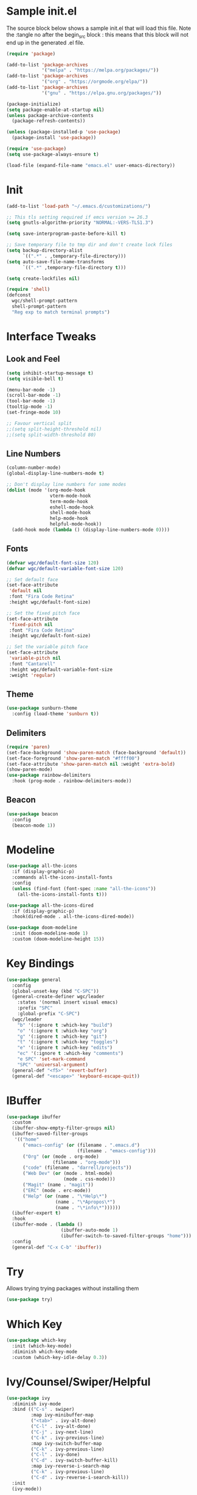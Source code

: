 #+STARTUP: overview
#+PROPERTY: header-args:emacs-lisp :tangle ~/.emacs.d/emacs.el
* Sample init.el
The source block below shows a sample init.el that will load this file.
Note the :tangle no after the begin_src block : this means that this block will not end up in the generated .el file.
#+begin_src emacs-lisp :tangle no
  (require 'package)

  (add-to-list 'package-archives
               '("melpa" . "https://melpa.org/packages/"))
  (add-to-list 'package-archives
               '("org" . "https://orgmode.org/elpa/"))
  (add-to-list 'package-archives
               '("gnu" . "https://elpa.gnu.org/packages/"))

  (package-initialize)
  (setq package-enable-at-startup nil)
  (unless package-archive-contents
    (package-refresh-contents))

  (unless (package-installed-p 'use-package)
    (package-install 'use-package))

  (require 'use-package)
  (setq use-package-always-ensure t)

  (load-file (expand-file-name "emacs.el" user-emacs-directory))
#+end_src

* Init
#+begin_src emacs-lisp
  (add-to-list 'load-path "~/.emacs.d/customizations/")

  ;; This tls setting required if emcs version >= 26.3
  (setq gnutls-algorithm-priority "NORMAL:-VERS-TLS1.3")

  (setq save-interprogram-paste-before-kill t)

  ;; Save temporary file to tmp dir and don't create lock files
  (setq backup-directory-alist
        `((".*" . ,temporary-file-directory)))
  (setq auto-save-file-name-transforms
        `((".*" ,temporary-file-directory t))) 

  (setq create-lockfiles nil)

  (require 'shell)
  (defconst
    wgc/shell-prompt-pattern
    shell-prompt-pattern
    "Reg exp to match terminal prompts")

#+end_src
* Interface Tweaks
** Look and Feel
#+begin_src emacs-lisp
  (setq inhibit-startup-message t)
  (setq visible-bell t)

  (menu-bar-mode -1)
  (scroll-bar-mode -1)
  (tool-bar-mode -1)
  (tooltip-mode -1)
  (set-fringe-mode 10)

  ;; Favour vertical split
  ;;(setq split-height-threshold nil)
  ;;(setq split-width-threshold 80)

#+end_src
** Line Numbers
#+begin_src emacs-lisp
  (column-number-mode)
  (global-display-line-numbers-mode t)

  ;; Don't display line numbers for some modes
  (dolist (mode '(org-mode-hook
                  vterm-mode-hook
                  term-mode-hook
                  eshell-mode-hook
                  shell-mode-hook
                  help-mode-hook
                  helpful-mode-hook))
    (add-hook mode (lambda () (display-line-numbers-mode 0))))
#+end_src
** Fonts 
#+begin_src emacs-lisp
  (defvar wgc/default-font-size 120)
  (defvar wgc/default-variable-font-size 120)

  ;; Set default face
  (set-face-attribute
   'default nil
   :font "Fira Code Retina"
   :height wgc/default-font-size)

  ;; Set the fixed pitch face
  (set-face-attribute
   'fixed-pitch nil
   :font "Fira Code Retina"
   :height wgc/default-font-size)

  ;; Set the variable pitch face
  (set-face-attribute
   'variable-pitch nil
   :font "Cantarell"
   :height wgc/default-variable-font-size
   :weight 'regular)
#+end_src
** Theme
#+begin_src emacs-lisp
  (use-package sunburn-theme
    :config (load-theme 'sunburn t))
#+end_src
** Delimiters
#+begin_src emacs-lisp
  (require 'paren)
  (set-face-background 'show-paren-match (face-background 'default))
  (set-face-foreground 'show-paren-match "#ffff00")
  (set-face-attribute 'show-paren-match nil :weight 'extra-bold)
  (show-paren-mode)
  (use-package rainbow-delimiters
    :hook (prog-mode . rainbow-delimiters-mode))
#+end_src
** Beacon
#+begin_src emacs-lisp
  (use-package beacon
    :config
    (beacon-mode 1))
#+end_src
* Modeline
#+begin_src emacs-lisp
  (use-package all-the-icons
    :if (display-graphic-p)
    :commands all-the-icons-install-fonts
    :config
    (unless (find-font (font-spec :name "all-the-icons"))
      (all-the-icons-install-fonts t)))

  (use-package all-the-icons-dired
    :if (display-graphic-p)
    :hook(dired-mode . all-the-icons-dired-mode))

  (use-package doom-modeline
    :init (doom-modeline-mode 1)
    :custom (doom-modeline-height 15))
#+end_src
* Key Bindings
#+begin_src emacs-lisp
  (use-package general
    :config
    (global-unset-key (kbd "C-SPC"))
    (general-create-definer wgc/leader
      :states '(normal insert visual emacs)
      :prefix "SPC"
      :global-prefix "C-SPC")
    (wgc/leader
      "b" '(:ignore t :which-key "build")
      "o" '(:ignore t :which-key "org")
      "g" '(:ignore t :which-key "git")
      "t" '(:ignore t :which-key "toggles")
      "e" '(:ignore t :which-key "edits")
      "ec" '(:ignore t :which-key "comments")
      "e SPC" 'set-mark-command
      "SPC" 'universal-argument)
    (general-def "<f5>" 'revert-buffer)
    (general-def "<escape>" 'keyboard-escape-quit))
#+end_src
* IBuffer
#+begin_src emacs-lisp
  (use-package ibuffer
    :custom
    (ibuffer-show-empty-filter-groups nil)
    (ibuffer-saved-filter-groups
     '(("home"
        ("emacs-config" (or (filename . ".emacs.d")
                            (filename . "emacs-config")))
        ("Org" (or (mode . org-mode)
                   (filename . "org-mode")))
        ("code" (filename . "darrell/projects"))
        ("Web Dev" (or (mode . html-mode)
                       (mode . css-mode)))
        ("Magit" (name . "magit"))
        ("ERC" (mode . erc-mode))
        ("Help" (or (name . "\*Help\*")
                    (name . "\*Apropos\*")
                    (name . "\*info\*"))))))
    (ibuffer-expert t)
    :hook
    (ibuffer-mode . (lambda ()
                      (ibuffer-auto-mode 1)
                      (ibuffer-switch-to-saved-filter-groups "home")))
    :config
    (general-def "C-x C-b" 'ibuffer))
#+end_src
* Try
Allows trying trying packages without installing them
#+begin_src emacs-lisp
  (use-package try)
#+end_src
* Which Key
#+begin_src emacs-lisp
  (use-package which-key
    :init (which-key-mode)
    :diminish which-key-mode
    :custom (which-key-idle-delay 0.3))
#+end_src
* Ivy/Counsel/Swiper/Helpful
#+begin_src emacs-lisp
  (use-package ivy
    :diminish ivy-mode
    :bind (("C-s" . swiper)
           :map ivy-minibuffer-map
           ("<tab>" . ivy-alt-done)
           ("C-l" . ivy-alt-done)
           ("C-j" . ivy-next-line)
           ("C-k" . ivy-previous-line)
           :map ivy-switch-buffer-map
           ("C-k" . ivy-previous-line)
           ("C-l" . ivy-done)
           ("C-d" . ivy-switch-buffer-kill)
           :map ivy-reverse-i-search-map
           ("C-k" . ivy-previous-line)
           ("C-d" . ivy-reverse-i-search-kill))
    :init
    (ivy-mode))

  (use-package counsel
    :bind(([remap execute-extended-command] . counsel-M-x)
          ([remap find-file] . counsel-find-file)
          ([remap describe-bindings] . counsel-descbinds)
          ("C-x b" . counsel-switch-buffer)
          :map minibuffer-local-map
          ("C-r" . counsel-minibuffer-history)))

  (use-package ivy-rich
    :init (ivy-rich-mode))

  (use-package helpful
    :custom
    (counsel-describe-function-function #'helpful-callable)
    (counsel-describe-variable-function #'helpful-variable)
    :bind
    ([remap describe-function] . counsel-describe-function)
    ([remap describe-command] . helpful-command)
    ([remap describe-variable] . counsel-describe-variable)
    ([remap describe-key] . helpful-key))
#+end_src
* Evil Mode
#+begin_src emacs-lisp
  (use-package evil
    :commands (evil-set-initial-state evil-collection-define-key)
    :custom
    (evil-want-integration t)
    (evil-want-keybinding nil)
    (evil-want-C-u-scroll t)
    (evil-want-C-i-jump nil)
    :config
    (evil-mode 1)
    (general-define-key
     :keymaps 'evil-insert-state-map
     "C-g" 'evil-normal-state
     "C-h" 'evil-delete-backward-char-and-join)
    (general-def 'motion
      "j" 'evil-next-visual-line
      "k" 'evil-previous-visual-line)
    (evil-set-initial-state 'messages-buffer-mode 'normal)
    (evil-set-initial-state 'dashboard-mode 'normal))

  (use-package evil-collection
    :after evil
    :custom (evil-collection-company-use-tng nil)
    :config
    (evil-collection-init))

#+end_src
* Key Chord
#+begin_src emacs-lisp
  (use-package key-chord
    :after evil
    :init (key-chord-mode)
    :custom
    (key-chord-two-keys-delay 0.2)
    (key-chord-one-key-delay 0.3)
    :config
    (key-chord-define evil-insert-state-map "jk" 'evil-normal-state))
#+end_src
* Hydra
#+begin_src emacs-lisp
  (use-package hydra)

  (defhydra hydra-text-scale (:timeout 4)
    "Scale Text"
    ("j" text-scale-increase "in")
    ("k" text-scale-decrease "out")
    ("f" nil "finished" :exit t))

  (wgc/leader
    "ts" '(hydra-text-scale/body :which-key "scale text"))
#+end_src
* Projectile
#+begin_src emacs-lisp
  (use-package projectile
    :diminish projectile-mode
    :init
    (projectile-mode)
    (when (file-directory-p "~/projects")
      (setq projectile-project-search-path '("~/projects")))
    :custom
    (projectile-switch-project-action #'projectile-dired)
    :config
    (wgc/leader
      "p" '(projectile-command-map :which-key "projectile")))


  (use-package counsel-projectile
    :init
    (counsel-projectile-mode))
#+end_src
* Org Mode
** Setup Functions
#+begin_src emacs-lisp
  (defun wgc/org-mode-setup ()
    (org-indent-mode)
    (variable-pitch-mode 1))

  (defun wgc/org-fonts-setup ()
    ;; Replace list hyphen with dot
    (font-lock-add-keywords 'org-mode
                            '(("^ *\\([-]\\) "
                               (0 (prog1 () (compose-region (match-beginning 1) (match-end 1) "•"))))))

    ;; Set faces for heading levels
    (dolist (face '((org-level-1 . 1.2)
                    (org-level-2 . 1.1)
                    (org-level-3 . 1.05)
                    (org-level-4 . 1.0)
                    (org-level-5 . 0.95)
                    (org-level-6 . 0.9)
                    (org-level-7 . 0.85)
                    (org-level-8 . 0.8)))
      (set-face-attribute (car face) nil :font "Cantarell" :weight 'regular :height (cdr face)))

    ;; Ensure that anything that should be fixed-pitch in Org files appears that way
    (set-face-attribute 'org-block nil    :foreground nil :inherit 'fixed-pitch)
    (set-face-attribute 'org-table nil    :inherit 'fixed-pitch)
    (set-face-attribute 'org-formula nil  :inherit 'fixed-pitch)
    (set-face-attribute 'org-code nil     :inherit '(shadow fixed-pitch))
    (set-face-attribute 'org-table nil    :inherit '(shadow fixed-pitch))
    (set-face-attribute 'org-verbatim nil :inherit '(shadow fixed-pitch))
    (set-face-attribute 'org-special-keyword nil
                        :inherit '(font-lock-comment-face fixed-pitch))
    (set-face-attribute 'org-meta-line nil
                        :inherit '(font-lock-comment-face fixed-pitch))
    (set-face-attribute 'org-checkbox nil  :inherit 'fixed-pitch)

    (set-face-underline 'org-ellipsis nil))
#+end_src
** Install
#+begin_src emacs-lisp
  (use-package org
    :ensure org-plus-contrib
    :pin org
    :hook (org-mode . wgc/org-mode-setup)
    :custom
    (org-ellipsis " ▾")
    (org-directory "~/Documents/org-files")
    (org-agenda-files '("~/Documents/org-files/tasks.org"))
    (org-agenda-start-with-log-mode t)
    (org-log-done 'time)
    (org-log-into-drawer t)
    (org-confirm-babel-evaluate nil)
    :config
    (wgc/org-fonts-setup)
    (add-to-list 'org-modules 'org-tempo t)
    (add-to-list 'org-modules 'org-habit t)
    (org-load-modules-maybe t)
    (add-to-list 'org-structure-template-alist '("el" . "src emacs-lisp") t))
#+end_src
** Install Evil Org
#+begin_src emacs-lisp
  (use-package evil-org
    :after org
    :hook (org-mode . (lambda () evil-org-mode))
    :config
    (require 'evil-org-agenda)
    (evil-org-agenda-set-keys))
#+end_src
** Look and Feel
#+begin_src emacs-lisp
  (defun wgc/open-org-file (file-name)
    (find-file
     (expand-file-name "tasks.org" "~/Documents/org-files")))

  (wgc/leader
    "oa" 'org-agenda
    "ol" 'org-store-link
    "oc" 'org-capture
    "of" '(:ignore t :which-key "org files")
    "oft" '((lambda ()
              "Open tasks.org file."
              (interactive)
              (wgc/open-org-file "tasks.org")) :which-key "tasks"))


  (use-package org-bullets
    :after org
    :hook (org-mode . org-bullets-mode)
    :custom
    (org-bullets-bullet-list '("◉" "○" "●" "○" "●" "○" "●")))

  (defun wgc/org-mode-fill-column ()
    (setq visual-fill-column-width 100
          visual-fill-column-center-text t)
    (visual-fill-column-mode 1))

  (use-package visual-fill-column
    :hook (org-mode . wgc/org-mode-fill-column))
#+end_src
** Auto Tangle Config Files
#+begin_src emacs-lisp
  (defun wgc/tangle-configs ()
    "Tangle org init files."
    (when (thread-last '("emacs.org" "emacs-private.org")
            (mapcar (lambda (f) (expand-file-name f "~/configs/emacs-config")))
            (seq-some (apply-partially 'string= (buffer-file-name))))
      (let ((org-confirm-babel-evaluate nil))
        (org-babel-tangle))))

  (add-hook 'org-mode-hook
            (lambda () (add-hook 'after-save-hook #'wgc/tangle-configs)))
#+end_src
* Paredit
#+begin_src emacs-lisp
  (use-package paredit
    :commands (enable-paredit-mode))

  (use-package evil-paredit
    :commands (evil-paredit-mode))

  (dolist (mode '(emacs-lisp-mode-hook
                  eval-expression-minibuffer-setup-hook
                  ielm-mode-hook
                  lisp-mode-hook
                  lisp-interaction-mode-hook
                  scheme-mode-hook))
    (add-hook mode #'enable-paredit-mode)
    (add-hook mode #'evil-paredit-mode))
#+end_src
* Expand Region
#+begin_src emacs-lisp
  (use-package expand-region
    :bind
    (("C-=" . er/expand-region)))
#+end_src
* Dired
#+begin_src emacs-lisp
  (use-package dired
    :ensure nil
    :commands (dired dired-jump)
    :custom
    (dired-auto-revert-buffer t)
    (dired-listing-switches "-agho --group-directories-first")
    :bind (("C-x C-j" . dired-jump))
    :config
    (evil-collection-define-key 'normal 'dired-mode-map
      "h" 'dired-single-up-directory
      "l" 'dired-single-buffer))

  (use-package dired-single)

  (use-package dired-open
    :config
    ;; (add-to-list 'dired-open-functions #'dired-open-xdg t)
    (setq dired-open-extensions '(("pdf" . "qpdfview"))))

  (use-package dired-hide-dotfiles
    :hook (dired-mode . dired-hide-dotfiles-mode)
    :config
    (evil-collection-define-key 'normal 'dired-mode-map
      "H" 'dired-hide-dotfiles-mode))
#+end_src
* Erc
#+begin_src emacs-lisp
  (use-package erc
    :config
    (evil-set-initial-state 'erc-mode 'emacs))
#+end_src
* Shells
** Term
#+begin_src emacs-lisp
  (use-package term
    :custom
    (explicit-shell-file-name "bash")
    :config
    (setq term-prompt-regexp wgc/shell-prompt-pattern)
    (evil-set-initial-state 'term-mode 'emacs))

  (use-package eterm-256color
    :hook (term-mode . eterm-256color-mode))
#+end_src
** Shell
#+begin_src emacs-lisp
  (use-package shell
    :config
    (setq term-prompt-regexp wgc/shell-prompt-pattern)
    (evil-set-initial-state 'shell-mode 'emacs))
#+end_src
** EShell
#+begin_src emacs-lisp
  (use-package eshell-git-prompt)

  (defun wgc/configure-eshell ()
    ;; Save command history when commands are entered
    (add-hook 'eshell-pre-command-hook 'eshell-save-some-history)

    ;; Truncate buffer for performance
    (add-to-list 'eshell-output-filter-functions 'eshell-truncate-buffer)

    (evil-define-key
      '(normal insert visual)
      eshell-mode-map
      (kbd "C-r")
      'counsel-esh-history)

    (evil-define-key
      '(normal insert visual)
      eshell-mode-map
      (kbd "<home>")
      'eshell-bol)

    (evil-normalize-keymaps)
    (setq eshell-history-size              10000
          eshell-buffer-maximum-lines      10000
          eshell-hist-ignoredups           t
          eshell-scroll-to-bottom-on-input t))

  (use-package eshell
    :hook
    (eshell-first-time-mode . wgc/configure-eshell)
    :config

    (with-eval-after-load 'esh-opt
      (setq eshell-destroy-buffer-when-process-dies t))
    (with-eval-after-load 'em-term
      (add-to-list 'eshell-visual-commands "vim"))

    (eshell-git-prompt-use-theme 'powerline))


  (wgc/leader
    "te" 'eshell)
#+end_src
** VTerm
#+begin_src emacs-lisp
  (use-package vterm
    :custom
    (vterm-max-scrollback 10000)
    :config
    (evil-set-initial-state 'vterm-mode 'emacs)
    (wgc/leader
      :keymaps 'vterm-mode-map
      "ee" '(vterm-send-escape :which-key "vterm escape")))
#+end_src
** IElm
#+begin_src emacs-lisp
  (use-package ielm
    :ensure nil
    :config
    (evil-set-initial-state 'ielm-mode 'emacs))
#+end_src
* Programming
** Commenting
#+begin_src emacs-lisp
  (use-package evil-nerd-commenter
    :config
    (wgc/leader
      :keymaps 'prog-mode-map
      "ecc" '(evilnc-comment-or-uncomment-lines :which-key "lines")
      "ecl" '(evilnc-quick-comment-or-uncomment-to-the-line
              :which-key "quick to line")
      "ecp" '(evilnc-comment-or-uncomment-paragraphs
              :which-key "paragraph")
      "ecr" '(comment-or-uncomment-region :which-key "region")
      "ecv" '(evilnc-toggle-invert-comment-line-by-line
              :which-key "line by line")))
#+end_src
** Magit
#+begin_src emacs-lisp
  (use-package magit
    :custom
    (magit-display-buffer-function
     #'magit-display-buffer-same-window-except-diff-v1)
    (magit-no-message '("Turning on magit-auto-revert-mode..."))
    :config
    (evil-set-initial-state 'git-rebase-mode 'emacs)
    (setq magit-auto-revert-mode t))

  (general-def
    "C-M-;" 'magit-status)

  (wgc/leader
    "gs" 'magit-status
    "gd" 'magit-diff-unstaged
    "gc" 'magit-branch-or-checkout
    "gl" '(:ignore t :which-key "log")
    "glc" 'magit-log-current
    "glf" 'magit-log-buffer-file
    "gb" 'magit-branch
    "gP" 'magit-push-current
    "gp" 'magit-pull-branch
    "gf" 'magit-fetch
    "gF" 'magit-fetch-all
    "gr" 'magit-rebase)
#+end_src
** Flycheck
#+begin_src emacs-lisp
  (use-package flycheck
    :hook (prog-mode . flycheck-mode)
    :config
    (fset 'flycheck-command-map flycheck-command-map)
    (wgc/leader
      :definer 'minor-mode
      :keymaps '(flycheck-mode)
      "!" '(flycheck-command-map :which-key "flycheck")))
#+end_src
** Company
#+begin_src emacs-lisp
  (use-package company
    :hook
    (prog-mode . company-mode)
    :bind
    (:map prog-mode-map
          ("<tab>" . company-indent-or-complete-common))
    (:map company-active-map
          ("C-j" . company-select-next)
          ("C-k" . company-select-previous)
          ("M-j" . company-select-next-or-abort)
          ("M-k" . company-select-previous-or-abort))
    :custom
    (company-minimum-prefix-length 1)
    (company-idle-delay 0.0))

  (use-package company-box
    :custom (company-box-doc-enable nil)
    :hook (company-mode . company-box-mode))
#+end_src
** LSP Mode
#+begin_src emacs-lisp
  (use-package lsp-mode
    :commands (lsp lsp-deferred)
    :config
    (fset 'lsp-command-map lsp-command-map)
    (wgc/leader
      :definer 'minor-mode
      :keymaps '(lsp-mode)
      "l" '(lsp-command-map :which-key "lsp"))
    (let ((lsp-keymap-prefix "SPC l"))
      (lsp-enable-which-key-integration t))
    (let ((lsp-keymap-prefix "C-SPC l"))
      (lsp-enable-which-key-integration t)))

  (use-package lsp-ui
    :custom
    (lsp-ui-doc-show-with-cursor nil)
    (lsp-ui-doc-show-with-mouse nil))
#+end_src
** Debugger Mode
#+begin_src emacs-lisp
  (use-package gud
    :ensure nil
    :custom
    (gdb-many-windows nil))
#+end_src
** Languages
*** Rust
#+begin_src emacs-lisp
  (use-package flycheck-rust
    :commands flycheck-rust-setup)

  (use-package rust-mode
    :custom
    (rust-format-on-save t)
    :hook
    (flycheck-mode . flycheck-rust-setup)
    (rust-mode . (lambda ()
                   (lsp-deferred)
                   (setq indent-tabs-mode nil)))
    :config
    (wgc/leader
      :keymaps 'rust-mode-map
      "br" 'rust-run
      "bc" 'rust-compile
      "bk" 'rust-check
      "bt" 'rust-test))
#+end_src
*** C/C++
#+begin_src emacs-lisp
  (use-package cc-mode
    :ensure nil
    :hook
    (c-mode . lsp-deferred)
    (c++-mode . lsp-defered))
#+end_src
*** Toml
#+begin_src emacs-lisp
  (use-package toml)
#+end_src
*** Scheme
#+begin_src emacs-lisp
  (use-package scheme
    :custom
    (scheme-program-name "guile"))

  (use-package geiser)
#+end_src
* Helper Functions
#+begin_src emacs-lisp
  (defun wgc/load-if-exists (f)
    "load the elisp file only if it exists and is readable"
    (when (file-readable-p f)
      (load-file f)))
#+end_src
* Final Init
#+begin_src emacs-lisp
  (wgc/load-if-exists
   (expand-file-name "emacs-private.el" user-emacs-directory))

  (add-to-list 'default-frame-alist '(fullscreen . maximized))
#+end_src

